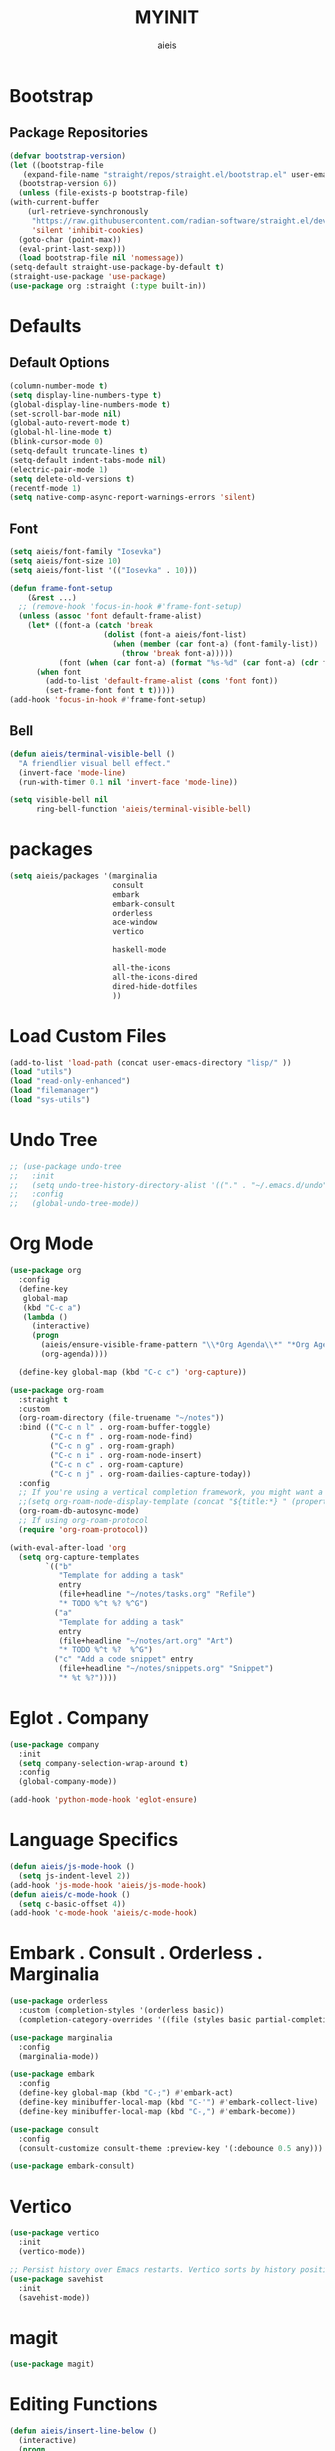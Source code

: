 #+TITLE: MYINIT
#+AUTHOR: aieis
* Bootstrap
** Package Repositories
   #+BEGIN_SRC emacs-lisp
     (defvar bootstrap-version)
     (let ((bootstrap-file
	    (expand-file-name "straight/repos/straight.el/bootstrap.el" user-emacs-directory))
	   (bootstrap-version 6))
       (unless (file-exists-p bootstrap-file)
	 (with-current-buffer
	     (url-retrieve-synchronously
	      "https://raw.githubusercontent.com/radian-software/straight.el/develop/install.el"
	      'silent 'inhibit-cookies)
	   (goto-char (point-max))
	   (eval-print-last-sexp)))
       (load bootstrap-file nil 'nomessage))
     (setq-default straight-use-package-by-default t)
     (straight-use-package 'use-package)
     (use-package org :straight (:type built-in))
   #+END_SRC
* Defaults
** Default Options
   #+BEGIN_SRC emacs-lisp
     (column-number-mode t)
     (setq display-line-numbers-type t)
     (global-display-line-numbers-mode t)
     (set-scroll-bar-mode nil)
     (global-auto-revert-mode t)
     (global-hl-line-mode t)
     (blink-cursor-mode 0)
     (setq-default truncate-lines t)
     (setq-default indent-tabs-mode nil)
     (electric-pair-mode 1)
     (setq delete-old-versions t)
     (recentf-mode 1)
     (setq native-comp-async-report-warnings-errors 'silent)
   #+END_SRC

** Font
#+BEGIN_SRC emacs-lisp
  (setq aieis/font-family "Iosevka")
  (setq aieis/font-size 10)
  (setq aieis/font-list '(("Iosevka" . 10)))

  (defun frame-font-setup
      (&rest ...)
    ;; (remove-hook 'focus-in-hook #'frame-font-setup)
    (unless (assoc 'font default-frame-alist)
      (let* ((font-a (catch 'break
                       (dolist (font-a aieis/font-list)
                         (when (member (car font-a) (font-family-list))
                           (throw 'break font-a)))))
             (font (when (car font-a) (format "%s-%d" (car font-a) (cdr font-a)))))
        (when font
          (add-to-list 'default-frame-alist (cons 'font font))
          (set-frame-font font t t)))))
  (add-hook 'focus-in-hook #'frame-font-setup)
#+END_SRC
   
** Bell
#+BEGIN_SRC emacs-lisp
  (defun aieis/terminal-visible-bell ()
    "A friendlier visual bell effect."
    (invert-face 'mode-line)
    (run-with-timer 0.1 nil 'invert-face 'mode-line))

  (setq visible-bell nil
        ring-bell-function 'aieis/terminal-visible-bell)
#+END_SRC

* packages
#+BEGIN_SRC emacs-lisp
  (setq aieis/packages '(marginalia
                         consult
                         embark
                         embark-consult
                         orderless
                         ace-window
                         vertico

                         haskell-mode

                         all-the-icons
                         all-the-icons-dired
                         dired-hide-dotfiles
                         ))

#+END_SRC

* Load Custom Files
#+BEGIN_SRC emacs-lisp
  (add-to-list 'load-path (concat user-emacs-directory "lisp/" ))
  (load "utils")
  (load "read-only-enhanced")
  (load "filemanager")
  (load "sys-utils")
 #+END_SRC
* Undo Tree
   #+BEGIN_SRC emacs-lisp
     ;; (use-package undo-tree
     ;;   :init
     ;;   (setq undo-tree-history-directory-alist '(("." . "~/.emacs.d/undo")))
     ;;   :config
     ;;   (global-undo-tree-mode))
   #+END_SRC
   
* Org Mode
  #+BEGIN_SRC emacs-lisp
    (use-package org
      :config
      (define-key
       global-map
       (kbd "C-c a")
       (lambda ()
         (interactive)
         (progn 
           (aieis/ensure-visible-frame-pattern "\\*Org Agenda\\*" "*Org Agenda*")
           (org-agenda))))

      (define-key global-map (kbd "C-c c") 'org-capture))

    (use-package org-roam
      :straight t
      :custom
      (org-roam-directory (file-truename "~/notes"))
      :bind (("C-c n l" . org-roam-buffer-toggle)
             ("C-c n f" . org-roam-node-find)
             ("C-c n g" . org-roam-graph)
             ("C-c n i" . org-roam-node-insert)
             ("C-c n c" . org-roam-capture)
             ("C-c n j" . org-roam-dailies-capture-today))
      :config
      ;; If you're using a vertical completion framework, you might want a more informative completion interface
      ;;(setq org-roam-node-display-template (concat "${title:*} " (propertize "${tags:10}" 'face 'org-tag)))
      (org-roam-db-autosync-mode)
      ;; If using org-roam-protocol
      (require 'org-roam-protocol))

    (with-eval-after-load 'org
      (setq org-capture-templates
            `(("b"
               "Template for adding a task"
               entry
               (file+headline "~/notes/tasks.org" "Refile")
               "* TODO %^t %? %^G")
              ("a"
               "Template for adding a task"
               entry
               (file+headline "~/notes/art.org" "Art")
               "* TODO %^t %?  %^G")
              ("c" "Add a code snippet" entry
               (file+headline "~/notes/snippets.org" "Snippet")
               "* %t %?"))))
  #+END_SRC
* Eglot . Company
#+BEGIN_SRC emacs-lisp
  (use-package company
    :init
    (setq company-selection-wrap-around t)
    :config
    (global-company-mode))

  (add-hook 'python-mode-hook 'eglot-ensure)
#+END_SRC
* COMMENT Completions
  #+BEGIN_SRC emacs-lisp
    (setq completions-format 'one-column)
    (defun aieis/in-completions ()
      (string-match-p "\\*Completions\\*" (buffer-name)))

    (defun aieis/next-completion ()
      (interactive)
      (if (aieis/in-completions)
          (if (eobp)
              (when-let ((mini (active-minibuffer-window))) (select-window mini))
            (next-completion 1))))

    (defun aieis/prev-completion ()
      (interactive)
      (if (aieis/in-completions)
          (if (bobp)
              (when-let ((mini (active-minibuffer-window))) (select-window mini))
          (next-completion -1))))

    (defun aieis/switch-to-completions-top ()
      (interactive)
      (switch-to-completions)
      (goto-line 1)
      (next-completion 1))

    (defun aieis/switch-to-completions-bot ()
      (interactive)
      (aieis/switch-to-completions-top)
      (next-completion -1))

    (define-key minibuffer-local-map (kbd "C-n") 'aieis/switch-to-completions-top)
    (define-key minibuffer-local-map (kbd "C-p") 'aieis/switch-to-completions-bot)
    (define-key completion-list-mode-map (kbd "C-n") 'aieis/next-completion)
    (define-key completion-list-mode-map (kbd "C-p") 'aieis/prev-completion)

  #+END_SRC
* Language Specifics
#+BEGIN_SRC emacs-lisp
  (defun aieis/js-mode-hook ()
    (setq js-indent-level 2))
  (add-hook 'js-mode-hook 'aieis/js-mode-hook)
  (defun aieis/c-mode-hook ()
    (setq c-basic-offset 4))
  (add-hook 'c-mode-hook 'aieis/c-mode-hook)
#+END_SRC
* Embark . Consult . Orderless . Marginalia
  #+BEGIN_SRC emacs-lisp
    (use-package orderless
      :custom (completion-styles '(orderless basic))
      (completion-category-overrides '((file (styles basic partial-completion)))))

    (use-package marginalia
      :config
      (marginalia-mode))

    (use-package embark
      :config
      (define-key global-map (kbd "C-;") #'embark-act)
      (define-key minibuffer-local-map (kbd "C-'") #'embark-collect-live)
      (define-key minibuffer-local-map (kbd "C-,") #'embark-become))

    (use-package consult
      :config
      (consult-customize consult-theme :preview-key '(:debounce 0.5 any)))

    (use-package embark-consult)

  #+END_SRC

* Vertico
#+BEGIN_SRC emacs-lisp
  (use-package vertico
    :init
    (vertico-mode))

  ;; Persist history over Emacs restarts. Vertico sorts by history position.
  (use-package savehist
    :init
    (savehist-mode))
#+END_SRC
* magit
#+BEGIN_SRC emacs-lisp
  (use-package magit)
#+END_SRC
* Editing Functions
  #+BEGIN_SRC emacs-lisp
    (defun aieis/insert-line-below ()
      (interactive)
      (progn
        (move-end-of-line 1)
        (electric-newline-and-maybe-indent)))

    (defun aieis/insert-line-above ()
      (interactive)
      (progn
        (move-beginning-of-line 1)
        (open-line 1)))


    (defun aieis/kill-line-zero-space ()
      (interactive)
      (progn
        (kill-line)
        (just-one-space 0)
        (indent-for-tab-command)))

    (defun aieis/sudo-find-file (file)
      "Open FILE as root."
      (interactive
       (list (read-file-name "Open as root: ")))
      (find-file (if (file-writable-p file)
                     file
                   (concat "/sudo:root@localhost:" file))))
  #+END_SRC

* Help Functions
#+BEGIN_SRC emacs-lisp
  (require 'thingatpt)

  (defun aieis/man-b (&optional target)
    (interactive)
    (let* ((frame (aieis/ensure-visible-frame-pattern "\\*Man .*\\*" "*Man Pages*"))
           (window (frame-first-window frame))
           (buf (if target (man target) (call-interactively 'man)))
           (nwindow (get-buffer-window buf)))
      (unless (eq window nwindow)
        (progn
          (delete-window nwindow)
          (set-window-buffer window buf)))))


  (defun aieis/man ()
    (interactive)
    (aieis/man-b 'nil))

  (defun aieis/man-at-point ()
    (interactive)
    (let ((target (symbol-at-point)))
      (aieis/man-b (symbol-name target))))
#+END_SRC

* File Backups
  #+BEGIN_SRC emacs-lisp
    (setq backup-directory-alist '(("" . "~/.emacs.d/backup/")))
    (setq auto-save-file-name-transforms `((".*" "~/.emacs.d/saves/" t)))
    (setq lock-file-name-transforms `((".*" "~/.emacs.d/lockfiles/" t)))
  #+END_SRC
* Keymap
** Keyboard Keys
  #+BEGIN_SRC emacs-lisp
    (define-key global-map (kbd "C-M-j") #'aieis/insert-line-below)
    (define-key global-map (kbd "C-M-o") #'aieis/insert-line-above)
    (define-key global-map (kbd "C-k") #'aieis/kill-line-zero-space)
    (define-key global-map (kbd "M-]") #'aieis/man-at-point)
  #+END_SRC
** Window Movement
#+BEGIN_SRC emacs-lisp
  (define-key global-map (kbd "M-j") 'other-window)
  (define-key global-map (kbd "M-k") 'myprevious-window)
  (define-key global-map (kbd "M-J") 'delete-other-windows)

  (defun aieis/enlarge-window (&optional DELTA)
    (interactive)
    (or DELTA (setq DELTA 1))
    (enlarge-window (* DELTA 20)))

  (defun myprevious-window ()
      (interactive)
      (other-window -1))
#+END_SRC
* Window Display
** Window
   #+BEGIN_SRC emacs-lisp
     (use-package ace-window
       :ensure t
       :config
       (global-set-key (kbd "M-o") 'ace-window)
       (setq aw-keys '(?a ?s ?d ?f ?g ?h ?j ?k ?l))
       (setq aw-background nil))

   #+END_SRC

  #+BEGIN_SRC emacs-lisp
    (setq display-buffer-alist
          `(;;
            ("\\*.*shell\\*"
             (display-buffer-reuse-mode-window display-buffer-in-direction)
             (direction . right))	 
            ("\\*.*[C|c]ompilation.*\\*"
             (display-buffer-reuse-mode-window display-buffer-in-side-window)
             (side . right))
            ("\\*Embark Actions\\*"
             (display-buffer-reuse-mode-window display-buffer-at-bottom)
             (window-height . fit-window-to-buffer)
             (window-parameters . ((no-other-window . t)
                                   (mode-line-format . none))))
            ("\\`\\*Embark Collect \\(Live\\|Completions\\)\\*"
             nil
             (window-parameters (mode-line-format . none)))
            ("\\*Man .*\\*" (display-buffer-reuse-mode-window ) (reusable-frames . visible))
            ("\\(\\*Agenda Commands\\*\\|*Org Agenda*\\)" (display-buffer-reuse-mode-window ) (reusable-frames . visible))))
   #+END_SRC
   
* File Association
#+BEGIN_SRC emacs-lisp
  (push '("\\.js[x]?\\'" . javascript-mode) auto-mode-alist)
  (push '("\\.ts[x]?\\'" . javascript-mode) auto-mode-alist)
#+END_SRC
* Themes
#+BEGIN_SRC emacs-lisp
  (use-package moe-theme)
  (use-package modus-themes)
#+END_SRC
* Install Packages
#+BEGIN_SRC emacs-lisp
  (defun aieis/install-packages ()
      (interactive)
      (dolist (package aieis/packages)
        (straight-use-package package)))
  (aieis/install-packages)
#+END_SRC

